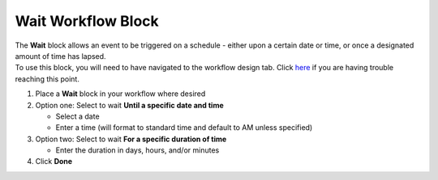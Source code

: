 Wait Workflow Block
===================

| The **Wait** block allows an event to be triggered on a schedule - either upon a certain date or time, or once a designated amount of time has lapsed.
| To use this block, you will need to have navigated to the workflow design tab. Click `here </users/automation/guides/workflows/design_a_workflow.html>`_ if you are having trouble reaching this point.

#. Place a **Wait** block in your workflow where desired
#. Option one: Select to wait **Until a specific date and time**

   * Select a date
   * Enter a time (will format to standard time and default to AM unless specified)
#. Option two: Select to wait **For a specific duration of time**

   * Enter the duration in days, hours, and/or minutes
#. Click **Done**
